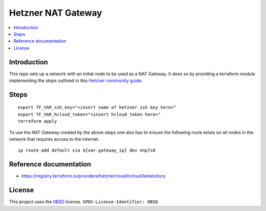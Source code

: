 Hetzner NAT Gateway
===================

.. contents::
   :local:

Introduction
------------
This repo sets up a network with an initial node to be used as a NAT Gateway.
It does so by providing a terraform module implementing the steps outlined in
this `Hetzner community guide`_.

Steps
-----
::

  export TF_VAR_ssh_key="<insert name of hetzner ssh key here>"
  export TF_VAR_hcloud_token="<insert hcloud token here>"
  terraform apply

To use the NAT Gateway created by the above steps one also has to ensure the
following route exists on all nodes in the network that requires access to the
internet.

::

    ip route add default via ${var.gateway_ip} dev enp7s0


Reference documentation
-----------------------

* https://registry.terraform.io/providers/hetznercloud/hcloud/latest/docs

License
-------

This project uses the 0BSD_ license.
``SPDX-License-Identifier: 0BSD``

.. _0BSD: https://spdx.org/licenses/0BSD.html
.. _Hetzner community guide: https://community.hetzner.com/tutorials/how-to-route-cloudserver-over-private-network-using-pfsense-and-hcnetworks

